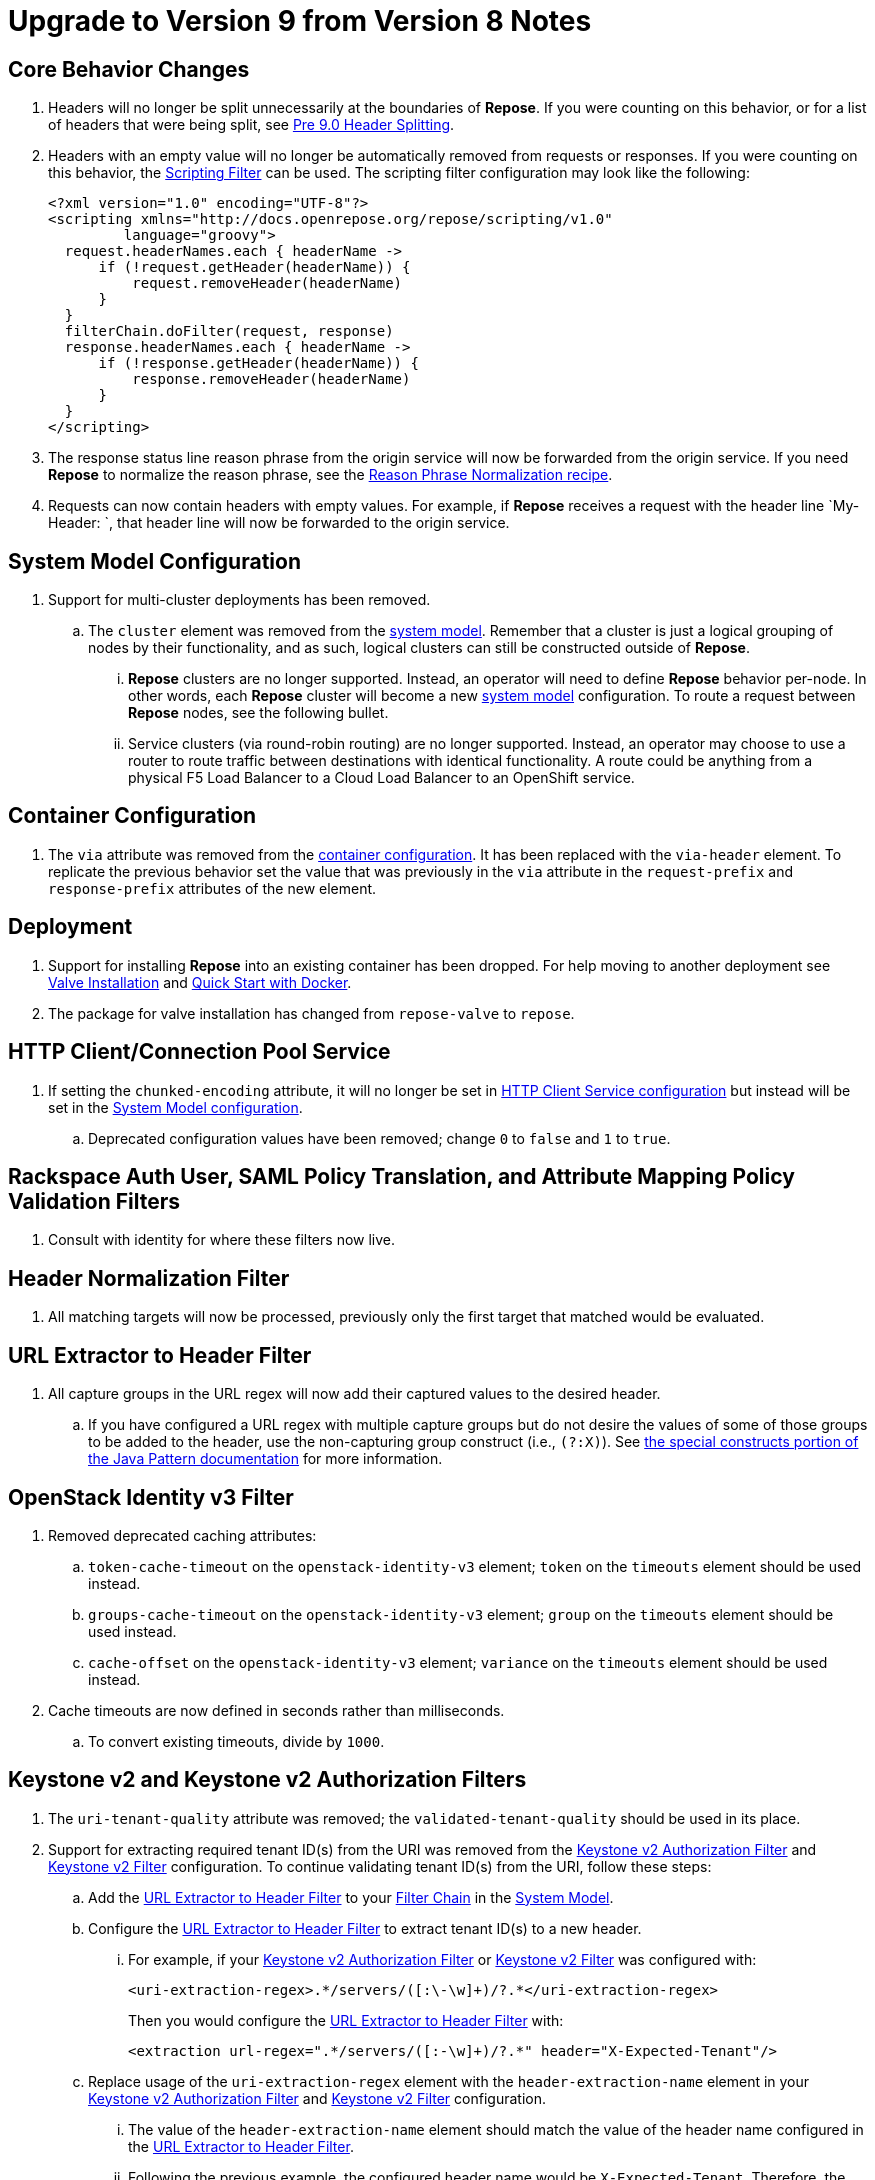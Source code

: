 = Upgrade to Version 9 from Version 8 Notes

== Core Behavior Changes
. Headers will no longer be split unnecessarily at the boundaries of *Repose*.
  If you were counting on this behavior, or for a list of headers that were being split, see <<../recipes/header-splitting.adoc#, Pre 9.0 Header Splitting>>.
. Headers with an empty value will no longer be automatically removed from requests or responses.
  If you were counting on this behavior, the <<../filters/scripting.adoc#, Scripting Filter>> can be used.
  The scripting filter configuration may look like the following:
+
[source,xml]
----
<?xml version="1.0" encoding="UTF-8"?>
<scripting xmlns="http://docs.openrepose.org/repose/scripting/v1.0"
         language="groovy">
  request.headerNames.each { headerName ->
      if (!request.getHeader(headerName)) {
          request.removeHeader(headerName)
      }
  }
  filterChain.doFilter(request, response)
  response.headerNames.each { headerName ->
      if (!response.getHeader(headerName)) {
          response.removeHeader(headerName)
      }
  }
</scripting>
----
. The response status line reason phrase from the origin service will now be forwarded from the origin service.
  If you need *Repose* to normalize the reason phrase, see the <<../recipes/reason-phrase-normalization.adoc#, Reason Phrase Normalization recipe>>.
. Requests can now contain headers with empty values.
  For example, if *Repose* receives a request with the header line `My-Header: `, that header line will now be forwarded to the origin service.

== System Model Configuration
. Support for multi-cluster deployments has been removed.
.. The `cluster` element was removed from the <<../architecture/system-model.adoc#, system model>>.
   Remember that a cluster is just a logical grouping of nodes by their functionality, and as such, logical clusters can still be constructed outside of *Repose*.
... *Repose* clusters are no longer supported.
    Instead, an operator will need to define *Repose* behavior per-node.
    In other words, each *Repose* cluster will become a new <<../architecture/system-model.adoc#, system model>> configuration.
    To route a request between *Repose* nodes, see the following bullet.
... Service clusters (via round-robin routing) are no longer supported.
    Instead, an operator may choose to use a router to route traffic between destinations with identical functionality.
    A route could be anything from a physical F5 Load Balancer to a Cloud Load Balancer to an OpenShift service.

== Container Configuration
. The `via` attribute was removed from the <<../architecture/container.adoc#, container configuration>>.
  It has been replaced with the `via-header` element.
  To replicate the previous behavior set the value that was previously in the `via` attribute in the `request-prefix` and `response-prefix` attributes of the new element.

== Deployment
. Support for installing *Repose* into an existing container has been dropped. For help moving to another deployment see <<../recipes/valve-installation.adoc, Valve Installation>> and <<../recipes/quick-start.adoc, Quick Start with Docker>>.
. The package for valve installation has changed from `repose-valve` to `repose`.

== HTTP Client/Connection Pool Service
. If setting the `chunked-encoding` attribute, it will no longer be set in <<../services/http-client.adoc#configuration, HTTP Client Service configuration>> but instead will be set in the <<../architecture/system-model.adoc#configuration, System Model configuration>>.
.. Deprecated configuration values have been removed; change `0` to `false` and `1` to `true`.

== Rackspace Auth User, SAML Policy Translation, and Attribute Mapping Policy Validation Filters
. Consult with identity for where these filters now live.

== Header Normalization Filter
. All matching targets will now be processed, previously only the first target that matched would be evaluated.

== URL Extractor to Header Filter
. All capture groups in the URL regex will now add their captured values to the desired header.
.. If you have configured a URL regex with multiple capture groups but do not desire the values of some of those groups to be added to the header, use the non-capturing group construct (i.e., `(?:X)`).
   See https://docs.oracle.com/javase/8/docs/api/java/util/regex/Pattern.html#special[the special constructs portion of the Java Pattern documentation] for more information.

== OpenStack Identity v3 Filter
. Removed deprecated caching attributes:
.. `token-cache-timeout` on the `openstack-identity-v3` element; `token` on the `timeouts` element should be used instead.
.. `groups-cache-timeout` on the `openstack-identity-v3` element; `group` on the `timeouts` element should be used instead.
.. `cache-offset` on the `openstack-identity-v3` element; `variance` on the `timeouts` element should be used instead.
. Cache timeouts are now defined in seconds rather than milliseconds.
.. To convert existing timeouts, divide by `1000`.

== Keystone v2 and Keystone v2 Authorization Filters
. The `uri-tenant-quality` attribute was removed; the `validated-tenant-quality` should be used in its place.
. Support for extracting required tenant ID(s) from the URI was removed from the <<../filters/keystone-v2-authorization.adoc#, Keystone v2 Authorization Filter>> and <<../filters/keystone-v2.adoc#, Keystone v2 Filter>> configuration.
  To continue validating tenant ID(s) from the URI, follow these steps:
.. Add the <<../filters/url-extractor-to-header.adoc#, URL Extractor to Header Filter>> to your <<../architecture/filter-chain.adoc#, Filter Chain>> in the <<../architecture/system-model.adoc#, System Model>>.
.. Configure the <<../filters/url-extractor-to-header.adoc#, URL Extractor to Header Filter>> to extract tenant ID(s) to a new header.
... For example, if your <<../filters/keystone-v2-authorization.adoc#, Keystone v2 Authorization Filter>> or <<../filters/keystone-v2.adoc#, Keystone v2 Filter>> was configured with:
+
[source,xml]
----
<uri-extraction-regex>.*/servers/([:\-\w]+)/?.*</uri-extraction-regex>
----
+
Then you would configure the <<../filters/url-extractor-to-header.adoc#, URL Extractor to Header Filter>> with:
+
[source,xml]
----
<extraction url-regex=".*/servers/([:-\w]+)/?.*" header="X-Expected-Tenant"/>
----
.. Replace usage of the `uri-extraction-regex` element with the `header-extraction-name` element in your <<../filters/keystone-v2-authorization.adoc#, Keystone v2 Authorization Filter>> and <<../filters/keystone-v2.adoc#, Keystone v2 Filter>> configuration.
... The value of the `header-extraction-name` element should match the value of the header name configured in the <<../filters/url-extractor-to-header.adoc#, URL Extractor to Header Filter>>.
... Following the previous example, the configured header name would be `X-Expected-Tenant`.
Therefore, the <<../filters/keystone-v2-authorization.adoc#, Keystone v2 Authorization Filter>> or <<../filters/keystone-v2.adoc#, Keystone v2 Filter>> configuration should contain:
+
[source,xml]
----
<header-extraction-name>X-Expected-Tenant</header-extraction-name>
----
+
.. If desired, follow best practice guidelines by adding the configured header name to the <<../filters/header-normalization.adoc#, Header Normalization Filter>> blacklist.
... Following the previous examples, the configured header name would be `X-Expected-Tenant`.
Therefore, the <<../filters/header-normalization.adoc#, Header Normalization Filter>> configuration should contain something like:
+
[source,xml]
----
<blacklist>
    <header id="X-Expected-Tenant"/>
</blacklist>
----

== For Integrators

=== Core
. The `ServiceClient` utility has been removed.
  The <<../services/http-client.adoc#, HTTP Client Service>> clients should be used instead.
. The `HttpComponentFactory` utility has been removed.
  Apache's HTTP client `RequestBuilder` should be used instead.

=== HTTP Client/Connection Pool Service
. The following methods have been removed from the HTTP Client Service API and should no longer be used:
.. `releaseClient`
.. `isAvailable`
.. `getAvailableClients`
.. `shutdown`

=== Akka HTTP Client Service
. This service has been removed.
  Functionality has been migrated to the <<../services/http-client.adoc#, HTTP Client Service>>.

=== Request Proxy Service
. The following methods have been removed from the Request Proxy Service API and should no longer be used:
.. `setRewriteHostHeader`
.. `proxyRequest(String, HttpServletRequest, HttpServletResponse, String)`

=== Reporting Service
. This service has been removed.
  Functionality has been migrated to publish to the the <<../services/metrics.adoc#, Metrics Service>>.
. The `incrementRequestCount` an `getTotalStatusCode` methods can be retireved and manipulated using the following `Meters` and `Timers`:
.. `org.openrepose.core.ResponseCode.Repose.<statusCode>`
.. `org.openrepose.core.ResponseCode.<location>.<statusCodeClass>`
.. `org.openrepose.core.ResponseTime.Repose.<statusCode>`
.. `org.openrepose.core.ResponseTime.<location>.<statusCodeClass>`
